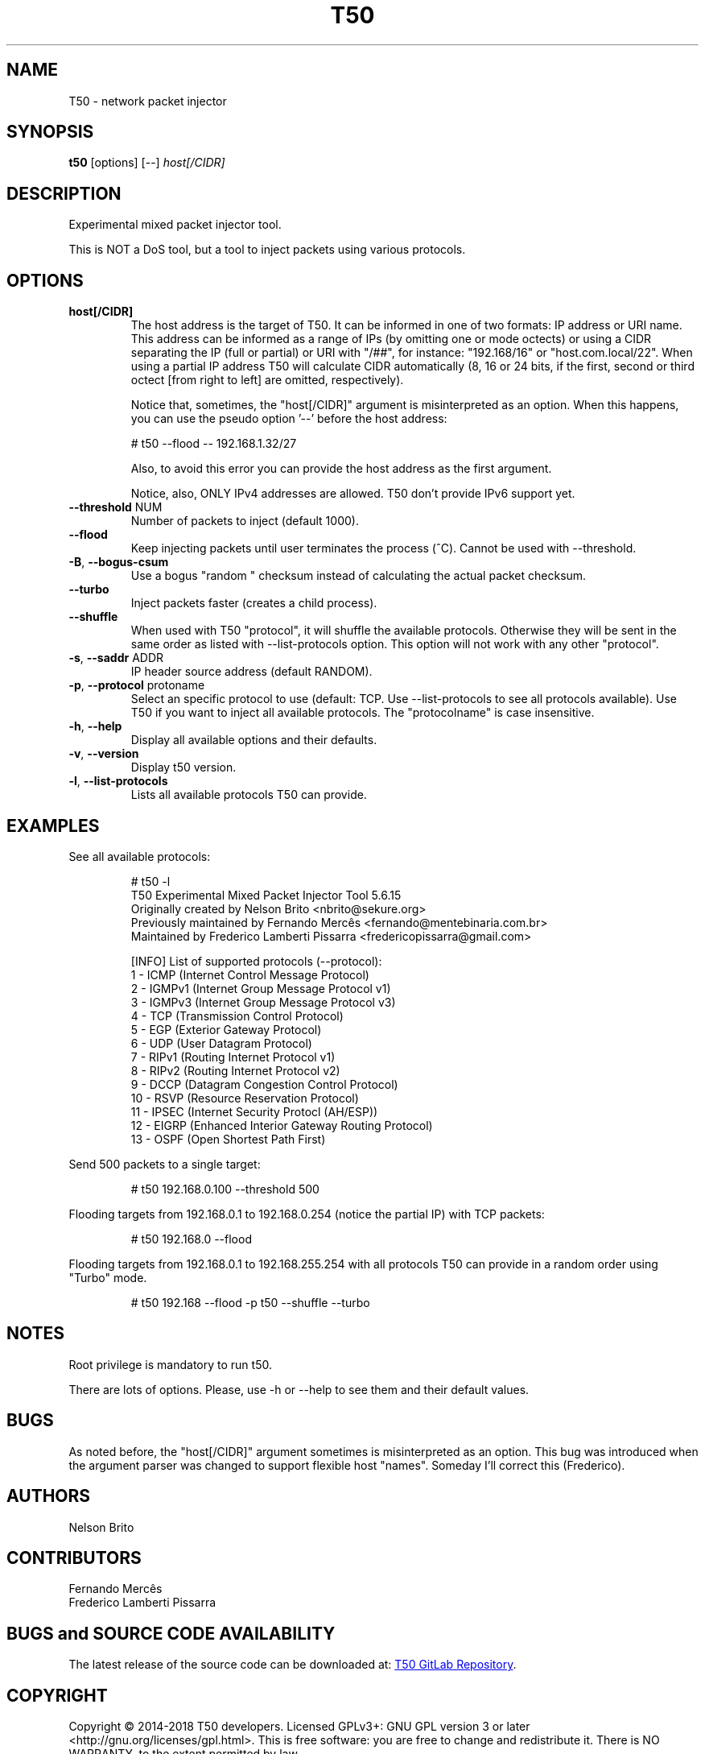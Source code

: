 .TH T50 8 2018-09-5 "5.8" "T50 man page"
.SH NAME
T50 - network packet injector
.SH SYNOPSIS
.B t50 
[options] [\-\-]
.IR host[/CIDR]
.SH DESCRIPTION
Experimental mixed packet injector tool.

This is NOT a DoS tool, but a tool to inject packets using various protocols.
.SH OPTIONS
.TP
.BI host[/CIDR]
The host address is the target of T50. It can be informed in one of two formats: IP address or URI name. This address can be informed as a range of IPs (by omitting one or mode octects) or using a CIDR separating the IP (full or partial) or URI with "/##", for instance: "192.168/16" or "host.com.local/22". When using a partial IP address T50 will calculate CIDR automatically (8, 16 or 24 bits, if the first, second or third octect [from right to left] are omitted, respectively).

Notice that, sometimes, the "host[/CIDR]" argument is misinterpreted as an option. When this happens, you can use the pseudo option '--' before the host address:
.IP
# t50 --flood -- 192.168.1.32/27

Also, to avoid this error you can provide the host address as the first argument.

Notice, also, ONLY IPv4 addresses are allowed. T50 don't provide IPv6 support yet.
.TP
.BR \-\-threshold " NUM"
Number of packets to inject (default 1000).
.TP
.BR \-\-flood
Keep injecting packets until user terminates the process (^C). Cannot be used with \-\-threshold.
.TP
.BR \-B ", " \-\-bogus-csum
Use a bogus "random " checksum instead of calculating the actual packet checksum.
.TP
.BR \-\-turbo
Inject packets faster (creates a child process).
.TP
.BR \-\-shuffle
When used with T50 "protocol", it will shuffle the available protocols. Otherwise they will be sent in the same order as listed with \-\-list-protocols option.
This option will not work with any other "protocol".
.TP
.BR \-s ", " \-\-saddr " ADDR"
IP header source address (default RANDOM).
.TP
.BR \-p ", " \-\-protocol " protoname"
Select an specific protocol to use (default: TCP. Use \-\-list-protocols to see all protocols available). Use T50 if you want to inject all available protocols.
The "protocolname" is case insensitive.
.TP
.BR \-h ", " \-\-help
Display all available options and their defaults.
.TP
.BR \-v ", " \-\-version
Display t50 version.
.TP
.BR \-l ", " \-\-list-protocols
Lists all available protocols T50 can provide.
.SH EXAMPLES
See all available protocols:
.IP
.nf
# t50 -l
T50 Experimental Mixed Packet Injector Tool 5.6.15
Originally created by Nelson Brito <nbrito@sekure.org>
Previously maintained by Fernando Mercês <fernando@mentebinaria.com.br>
Maintained by Frederico Lamberti Pissarra <fredericopissarra@gmail.com>

[INFO]  List of supported protocols (--protocol):
   1 - ICMP (Internet Control Message Protocol)
   2 - IGMPv1 (Internet Group Message Protocol v1)
   3 - IGMPv3 (Internet Group Message Protocol v3)
   4 - TCP  (Transmission Control Protocol)
   5 - EGP  (Exterior Gateway Protocol)
   6 - UDP  (User Datagram Protocol)
   7 - RIPv1  (Routing Internet Protocol v1)
   8 - RIPv2  (Routing Internet Protocol v2)
   9 - DCCP (Datagram Congestion Control Protocol)
   10 - RSVP  (Resource Reservation Protocol)
   11 - IPSEC (Internet Security Protocl (AH/ESP))
   12 - EIGRP (Enhanced Interior Gateway Routing Protocol)
   13 - OSPF  (Open Shortest Path First)
.fi
.PP
Send 500 packets to a single target:
.IP
# t50 192.168.0.100 --threshold 500
.PP
Flooding targets from 192.168.0.1 to 192.168.0.254 (notice the partial IP) with TCP packets:
.IP
# t50 192.168.0 --flood
.PP
Flooding targets from 192.168.0.1 to 192.168.255.254 with all protocols T50 can provide in a random order using "Turbo" mode.
.IP
# t50 192.168 --flood -p t50 --shuffle --turbo
.SH NOTES
Root privilege is mandatory to run t50.
.P
There are lots of options. Please, use -h or --help to see them and their default values.
.SH BUGS
As noted before, the "host[/CIDR]" argument sometimes is misinterpreted as an option.
This bug was introduced when the argument parser was changed to support flexible host "names".
Someday I'll correct this (Frederico).
.SH AUTHORS
Nelson Brito
.SH CONTRIBUTORS
Fernando Mercês
.br
Frederico Lamberti Pissarra
.SH BUGS and SOURCE CODE AVAILABILITY
The latest release of the source code can be downloaded at:
.UR https://\:gitlab.com/\:fredericopissarra/\:t50
T50 GitLab Repository
.UE \. You can also report bugs there or at t50-dev google group via t50-dev@googlegroups.com (but gitlab's is preferable!).
.SH COPYRIGHT
Copyright © 2014-2018 T50 developers.
Licensed GPLv3+: GNU GPL version 3 or later <http://gnu.org/licenses/gpl.html>.
This is free software: you are free to change and redistribute it. There is NO WARRANTY, to the extent permitted by law.

